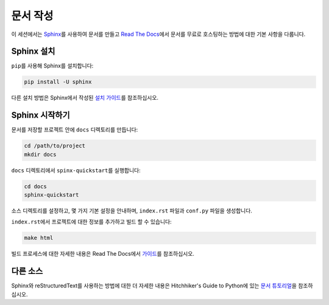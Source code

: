 .. _creating-documentation:

======================
문서 작성
======================

이 세션에서는 `Sphinx`_\를 사용하여 문서를 만들고 `Read The Docs`_\에서 문서를 무료로 호스팅하는 
방법에 대한 기본 사항을 다룹니다.

.. _Sphinx: http://sphinx-doc.org/
.. _Read The Docs: https://readthedocs.org/

Sphinx 설치
-----------------
``pip``\를 사용해 Sphinx를 설치합니다:

.. code-block:: bash

	pip install -U sphinx

다른 설치 방법은 Sphinx에서 작성된 `설치 가이드`_\를 참조하십시오.

.. _설치 가이드: http://www.sphinx-doc.org/en/master/usage/installation.html

Sphinx 시작하기
---------------------------

문서를 저장할 프로젝트 안에 ``docs`` 디렉토리를 만듭니다:

.. code-block:: bash

	cd /path/to/project
	mkdir docs

``docs`` 디렉토리에서 ``spinx-quickstart``\를 실행합니다:

.. code-block:: bash

	cd docs
	sphinx-quickstart

소스 디렉토리를 설정하고, 몇 가지 기본 설정을 안내하며, ``index.rst`` 파일과 ``conf.py`` 파일을 생성합니다.

``index.rst``\에서 프로젝트에 대한 정보를 추가하고 빌드 할 수 있습니다:

.. code-block:: bash

	make html

빌드 프로세스에 대한 자세한 내용은 Read The Docs에서 `가이드`_\를 참조하십시오.

.. _가이드: https://docs.readthedocs.io/en/latest/intro/import-guide.html

다른 소스
-------------

Sphinx와 reStructuredText를 사용하는 방법에 대한 더 자세한 내용은 Hitchhiker's Guide to Python에 
있는 `문서 튜토리얼`_\을 참조하십시오.

.. _문서 튜토리얼: https://docs.python-guide.org/writing/documentation/




